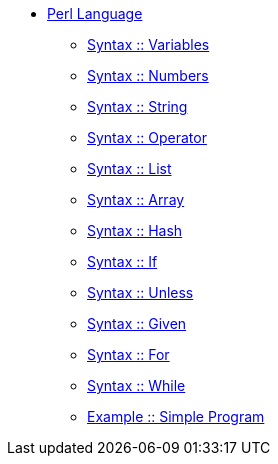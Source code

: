 * xref:index.adoc[Perl Language]
** xref:syntax-01-variables.adoc[Syntax :: Variables]
** xref:syntax-02-numbers.adoc[Syntax :: Numbers]
** xref:syntax-03-string.adoc[Syntax :: String]
** xref:syntax-04-operator.adoc[Syntax :: Operator]
** xref:syntax-05-list.adoc[Syntax :: List]
** xref:syntax-06-array.adoc[Syntax :: Array]
** xref:syntax-07-hash.adoc[Syntax :: Hash]
** xref:syntax-08-if.adoc[Syntax :: If]
** xref:syntax-09-unless.adoc[Syntax :: Unless]
** xref:syntax-10-given.adoc[Syntax :: Given]
** xref:syntax-11-for.adoc[Syntax :: For]
** xref:syntax-12-while.adoc[Syntax :: While]
** xref:example-simple-program.adoc[Example :: Simple Program]
